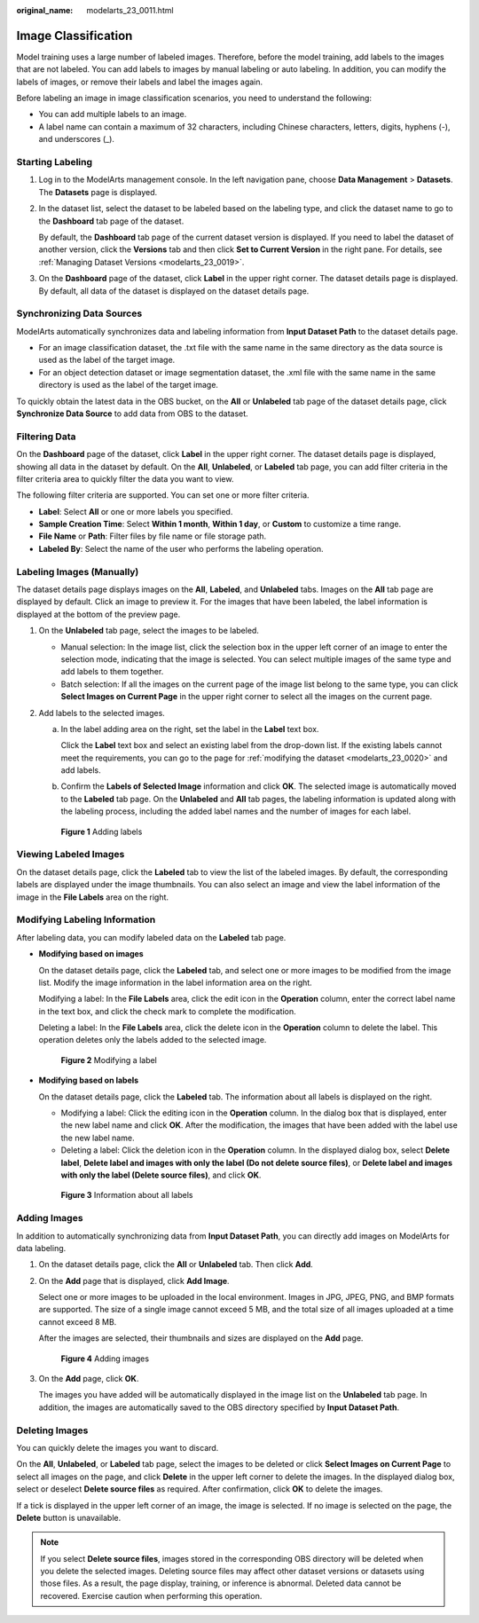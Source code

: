 :original_name: modelarts_23_0011.html

.. _modelarts_23_0011:

Image Classification
====================

Model training uses a large number of labeled images. Therefore, before the model training, add labels to the images that are not labeled. You can add labels to images by manual labeling or auto labeling. In addition, you can modify the labels of images, or remove their labels and label the images again.

Before labeling an image in image classification scenarios, you need to understand the following:

-  You can add multiple labels to an image.
-  A label name can contain a maximum of 32 characters, including Chinese characters, letters, digits, hyphens (-), and underscores (_).

Starting Labeling
-----------------

#. Log in to the ModelArts management console. In the left navigation pane, choose **Data Management** > **Datasets**. The **Datasets** page is displayed.

#. In the dataset list, select the dataset to be labeled based on the labeling type, and click the dataset name to go to the **Dashboard** tab page of the dataset.

   By default, the **Dashboard** tab page of the current dataset version is displayed. If you need to label the dataset of another version, click the **Versions** tab and then click **Set to Current Version** in the right pane. For details, see :ref:`Managing Dataset Versions <modelarts_23_0019>`.

#. On the **Dashboard** page of the dataset, click **Label** in the upper right corner. The dataset details page is displayed. By default, all data of the dataset is displayed on the dataset details page.

Synchronizing Data Sources
--------------------------

ModelArts automatically synchronizes data and labeling information from **Input Dataset Path** to the dataset details page.

-  For an image classification dataset, the .txt file with the same name in the same directory as the data source is used as the label of the target image.
-  For an object detection dataset or image segmentation dataset, the .xml file with the same name in the same directory is used as the label of the target image.

To quickly obtain the latest data in the OBS bucket, on the **All** or **Unlabeled** tab page of the dataset details page, click **Synchronize Data Source** to add data from OBS to the dataset.

Filtering Data
--------------

On the **Dashboard** page of the dataset, click **Label** in the upper right corner. The dataset details page is displayed, showing all data in the dataset by default. On the **All**, **Unlabeled**, or **Labeled** tab page, you can add filter criteria in the filter criteria area to quickly filter the data you want to view.

The following filter criteria are supported. You can set one or more filter criteria.

-  **Label**: Select **All** or one or more labels you specified.
-  **Sample Creation Time**: Select **Within 1 month**, **Within 1 day**, or **Custom** to customize a time range.
-  **File Name** or **Path**: Filter files by file name or file storage path.
-  **Labeled By**: Select the name of the user who performs the labeling operation.

Labeling Images (Manually)
--------------------------

The dataset details page displays images on the **All**, **Labeled**, and **Unlabeled** tabs. Images on the **All** tab page are displayed by default. Click an image to preview it. For the images that have been labeled, the label information is displayed at the bottom of the preview page.

#. On the **Unlabeled** tab page, select the images to be labeled.

   -  Manual selection: In the image list, click the selection box in the upper left corner of an image to enter the selection mode, indicating that the image is selected. You can select multiple images of the same type and add labels to them together.
   -  Batch selection: If all the images on the current page of the image list belong to the same type, you can click **Select Images on Current Page** in the upper right corner to select all the images on the current page.

#. Add labels to the selected images.

   a. In the label adding area on the right, set the label in the **Label** text box.

      Click the **Label** text box and select an existing label from the drop-down list. If the existing labels cannot meet the requirements, you can go to the page for :ref:`modifying the dataset <modelarts_23_0020>` and add labels.

   b. Confirm the **Labels of Selected Image** information and click **OK**. The selected image is automatically moved to the **Labeled** tab page. On the **Unlabeled** and **All** tab pages, the labeling information is updated along with the labeling process, including the added label names and the number of images for each label.

   .. _modelarts_23_0011__en-us_topic_0170889731_fig131815433480:

   .. figure:: /_static/images/en-us_image_0000001110761138.png
      :alt: **Figure 1** Adding labels


      **Figure 1** Adding labels

Viewing Labeled Images
----------------------

On the dataset details page, click the **Labeled** tab to view the list of the labeled images. By default, the corresponding labels are displayed under the image thumbnails. You can also select an image and view the label information of the image in the **File Labels** area on the right.

Modifying Labeling Information
------------------------------

After labeling data, you can modify labeled data on the **Labeled** tab page.

-  **Modifying based on images**

   On the dataset details page, click the **Labeled** tab, and select one or more images to be modified from the image list. Modify the image information in the label information area on the right.

   Modifying a label: In the **File Labels** area, click the edit icon in the **Operation** column, enter the correct label name in the text box, and click the check mark to complete the modification.

   Deleting a label: In the **File Labels** area, click the delete icon in the **Operation** column to delete the label. This operation deletes only the labels added to the selected image.

   .. _modelarts_23_0011__en-us_topic_0170889731_fig8117163317534:

   .. figure:: /_static/images/en-us_image_0000001110921036.png
      :alt: **Figure 2** Modifying a label


      **Figure 2** Modifying a label

-  **Modifying based on labels**

   On the dataset details page, click the **Labeled** tab. The information about all labels is displayed on the right.

   -  Modifying a label: Click the editing icon in the **Operation** column. In the dialog box that is displayed, enter the new label name and click **OK**. After the modification, the images that have been added with the label use the new label name.
   -  Deleting a label: Click the deletion icon in the **Operation** column. In the displayed dialog box, select **Delete label**, **Delete label and images with only the label (Do not delete source files)**, or **Delete label and images with only the label (Delete source files)**, and click **OK**.

   .. _modelarts_23_0011__en-us_topic_0170889731_fig7533134312579:

   .. figure:: /_static/images/en-us_image_0000001156921013.png
      :alt: **Figure 3** Information about all labels


      **Figure 3** Information about all labels

Adding Images
-------------

In addition to automatically synchronizing data from **Input Dataset Path**, you can directly add images on ModelArts for data labeling.

#. On the dataset details page, click the **All** or **Unlabeled** tab. Then click **Add**.

#. On the **Add** page that is displayed, click **Add Image**.

   Select one or more images to be uploaded in the local environment. Images in JPG, JPEG, PNG, and BMP formats are supported. The size of a single image cannot exceed 5 MB, and the total size of all images uploaded at a time cannot exceed 8 MB.

   After the images are selected, their thumbnails and sizes are displayed on the **Add** page.

   .. _modelarts_23_0011__en-us_topic_0170889731_fig84261928608:

   .. figure:: /_static/images/en-us_image_0000001156920963.png
      :alt: **Figure 4** Adding images


      **Figure 4** Adding images

#. On the **Add** page, click **OK**.

   The images you have added will be automatically displayed in the image list on the **Unlabeled** tab page. In addition, the images are automatically saved to the OBS directory specified by **Input Dataset Path**.

Deleting Images
---------------

You can quickly delete the images you want to discard.

On the **All**, **Unlabeled**, or **Labeled** tab page, select the images to be deleted or click **Select Images on Current Page** to select all images on the page, and click **Delete** in the upper left corner to delete the images. In the displayed dialog box, select or deselect **Delete source files** as required. After confirmation, click **OK** to delete the images.

If a tick is displayed in the upper left corner of an image, the image is selected. If no image is selected on the page, the **Delete** button is unavailable.

.. note::

   If you select **Delete source files**, images stored in the corresponding OBS directory will be deleted when you delete the selected images. Deleting source files may affect other dataset versions or datasets using those files. As a result, the page display, training, or inference is abnormal. Deleted data cannot be recovered. Exercise caution when performing this operation.
